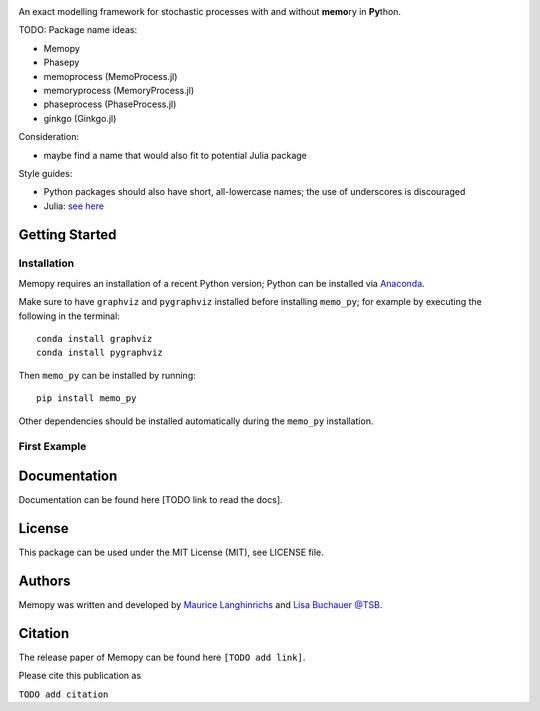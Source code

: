 
.. image:: images/MemoCellLogo.svg
   :width: 300px

.. image:: https://img.shields.io/pypi/v/memo_py.svg
    :target: https://pypi.python.org/pypi/memo_py
    :alt: Latest PyPI version

.. image:: https://travis-ci.org/borntyping/cookiecutter-pypackage-minimal.png
   :target: https://travis-ci.org/borntyping/cookiecutter-pypackage-minimal
   :alt: Latest Travis CI build status


An exact modelling framework for stochastic processes with and without **memo**\ ry in **Py**\ thon.

TODO:
Package name ideas:

*  Memopy
*  Phasepy
*  memoprocess (MemoProcess.jl)
*  memoryprocess (MemoryProcess.jl)
*  phaseprocess (PhaseProcess.jl)
*  ginkgo (Ginkgo.jl)

Consideration:

*  maybe find a name that would also fit to potential Julia package

Style guides:

*  Python packages should also have short, all-lowercase names; the use of underscores is discouraged
*  Julia: `see here <https://github.com/JuliaPraxis/Naming/blob/master/guides/PackagesAndModules.md>`_


Getting Started
---------------

Installation
^^^^^^^^^^^^

Memopy requires an installation of a recent Python version; Python can be
installed via `Anaconda <https://docs.anaconda.com/anaconda/install/>`_.

Make sure to have ``graphviz`` and ``pygraphviz`` installed before installing ``memo_py``; for
example by executing the following in the terminal::

   conda install graphviz
   conda install pygraphviz

Then ``memo_py`` can be installed by running::

   pip install memo_py

Other dependencies should be installed automatically during the ``memo_py`` installation.


First Example
^^^^^^^^^^^^^


Documentation
-------------

Documentation can be found here [TODO link to read the docs].

License
-------

This package can be used under the MIT License (MIT), see LICENSE file.

Authors
-------

Memopy was written and developed by `Maurice Langhinrichs <m.langhinrichs@icloud.com>`_ and `Lisa Buchauer <lisa.buchauer@posteo.de>`_ `@TSB <https://www.dkfz.de/en/modellierung-biologischer-systeme/>`_.

Citation
--------

The release paper of Memopy can be found here ``[TODO add link]``.

Please cite this publication as

``TODO add citation``
